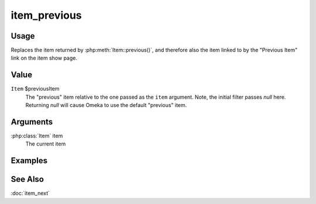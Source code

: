 #############
item_previous
#############

.. versionadded:: 2.5

*****
Usage
*****

Replaces the item returned by :php:meth:`Item::previous()`, and therefore also
the item linked to by the "Previous Item" link on the item show page.

*****
Value
*****

``Item`` $previousItem
    The "previous" item relative to the one passed as the ``item`` argument.
    Note, the initial filter passes `null` here. Returning `null` will
    cause Omeka to use the default "previous" item.

*********
Arguments
*********

:php:class:`Item` item
    The current item

********
Examples
********


********
See Also
********

:doc:`item_next`


